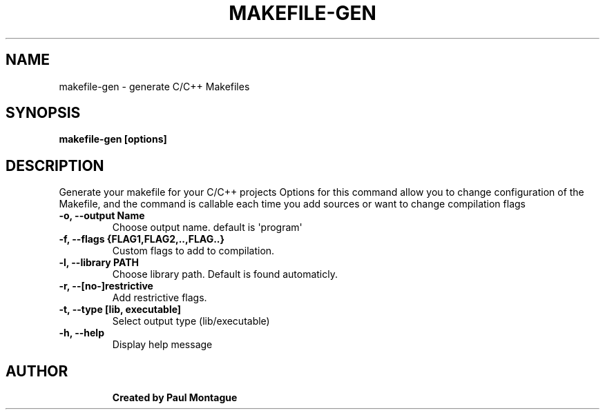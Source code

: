 .TH MAKEFILE-GEN "1" "November 2016" "User Commands" "User Commands"
.SH NAME
makefile-gen \- generate C/C++ Makefiles
.SH SYNOPSIS
.B makefile-gen [options]
.TP
.SH DESCRIPTION
.PP
Generate your makefile for your C/C++ projects
Options for this command allow you to change configuration of the Makefile, and the command is callable each time you add sources or want to change compilation flags
.TP
\fB-o, --output Name\fR
Choose output name. default is \(aqprogram\(aq
.TP
\fB-f, --flags {FLAG1,FLAG2,..,FLAG..}\fR
Custom flags to add to compilation.
.TP
\fB-l, --library PATH\fR
Choose library path. Default is found automaticly.
.TP
\fB-r, --[no-]restrictive\fR
Add restrictive flags.
.TP
\fB-t, --type [lib, executable]\fR
Select output type (lib/executable)
.TP
\fB-h, --help\fR
Display help message
.TP
.PP
.SH AUTHOR
.B Created by Paul Montague
